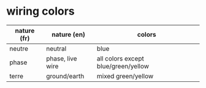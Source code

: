 * wiring colors

|-------------+------------------+-------------------------------------|
| nature (fr) | nature (en)      | colors                              |
|-------------+------------------+-------------------------------------|
| neutre      | neutral          | blue                                |
|-------------+------------------+-------------------------------------|
| phase       | phase, live wire | all colors except blue/green/yellow |
|-------------+------------------+-------------------------------------|
| terre       | ground/earth     | mixed green/yellow                  |
|-------------+------------------+-------------------------------------|
